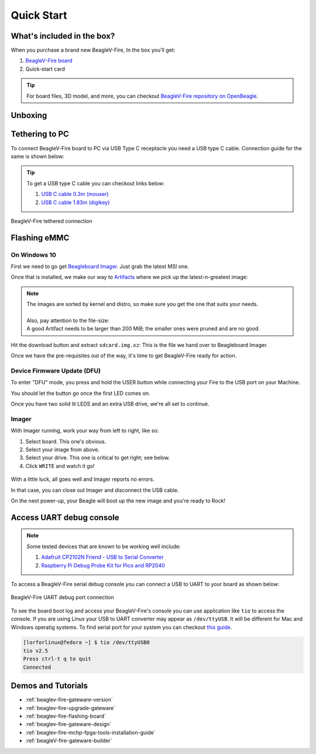 .. _beaglev-fire-quick-start:

Quick Start
###########

What's included in the box?
***************************

When you purchase a brand new BeagleV-Fire, In the box you'll get:

1. `BeagleV-Fire board <https://www.beagleboard.org/boards/beaglev-fire>`_
2. Quick-start card

.. todo:: add image & information about box content.

.. tip:: For board files, 3D model, and more, you can checkout `BeagleV-Fire repository on OpenBeagle <https://openbeagle.org/beaglev-fire/beaglev-fire>`_.

Unboxing
********

.. youtube:: 5cylv1R-1mc
   :align: center
   :width: 1280
   :height: 720


Tethering to PC
***************

To connect BeagleV-Fire board to PC via USB Type C receptacle you need a USB type C cable. Connection guide for the same is shown below:
  
.. tip::

    To get a USB type C cable you can checkout links below:

    1. `USB C cable 0.3m (mouser) <https://www.mouser.com/ProductDetail/Adafruit/4474?qs=CUBnOrq4ZJz9F%2FNF%252BRRALQ%3D%3D>`_
    2. `USB C cable 1.83m (digikey) <https://www.digikey.com/en/products/detail/coolgear/USB3-AC2MB/16384570>`_

.. figure:: images/usb-guide/tethered-connection.*
    :align: center
    :alt: BeagleV-Fire tethered connection
    
    BeagleV-Fire tethered connection

Flashing eMMC
*************

On Windows 10
=============

First we need to go get `Beagleboard Imager <https://github.com/beagleboard/bb-imager-rs/releases>`_. Just grab the latest MSI one.

Once that is installed, we make our way to `Artifacts <https://openbeagle.org/beaglev-fire/BeagleV-Fire-ubuntu/-/artifacts>`_
where we pick up the latest-n-greatest image:

.. figure:: images/emmc-os-image-download.png
    :class: admonition admonition-no-left-border
    :align: center
    :alt: BeagleV-Fire: selecting your OS image

.. note::

    | The images are sorted by kernel and distro, so make sure you get the one that suits your needs.
    |
    | Also, pay attention to the file-size:
    | A good Artifact needs to be larger than 200 MiB; the smaller ones were pruned and are no good.

Hit the download button and extract ``sdcard.img.xz``: This is the file we hand over to Beagleboard Imager.

Once we have the pre-requisites out of the way, it's time to get BeagleV-Fire ready for action.

Device Firmware Update (DFU)
============================

To enter "DFU" mode, you press and hold the USER button while connecting your Fire to the USB port on your Machine.

You should let the button go once the first LED comes on.

Once you have two solid lit LEDS and an extra USB drive, we're all set to continue.

Imager
======

With Imager running, work your way from left to right, like so:

1. Select board. This one's obvious.
2. Select your image from above.
3. Select your drive. This one is critical to get right; see below.
4. Click ``WRITE`` and watch it go!

.. figure:: images/emmc-imager-prefilled.png
    :align: center
    :alt: BeagleV-Fire: This is how the Imager should look when ready

With a little luck, all goes well and Imager reports no errors.

In that case, you can close out Imager and disconnect the USB cable.

On the next power-up, your Beagle will boot up the new image and you're ready to Rock!


Access UART debug console
*************************

.. note:: 

    Some tested devices that are known to be working well include:

    1. `Adafruit CP2102N Friend - USB to Serial Converter <https://www.adafruit.com/product/5335>`_
    2. `Raspberry Pi Debug Probe Kit for Pico and RP2040 <https://www.adafruit.com/product/5699>`_

To access a BeagleV-Fire serial debug console you can connect a USB to UART to your board as shown below:

.. figure:: images/debug/BeagleV-Fire-UART-Debug.*
    :align: center
    :alt: BeagleV-Fire UART debug port connection

    BeagleV-Fire UART debug port connection

To see the board boot log and access your BeagleV-Fire's console you can use application like ``tio`` 
to access the console. If you are using Linux your USB to UART converter may appear as ``/dev/ttyUSB``. 
It will be different for Mac and Windows operatig systems. To find serial port for your system you can checkout 
`this guide <https://www.mathworks.com/help/supportpkg/arduinoio/ug/find-arduino-port-on-windows-mac-and-linux.html>`_.

.. code-block:: shell

    [lorforlinux@fedora ~] $ tio /dev/ttyUSB0 
    tio v2.5
    Press ctrl-t q to quit
    Connected

Demos and Tutorials
*******************

* :ref:`beaglev-fire-gateware-version`
* :ref:`beaglev-fire-upgrade-gateware`
* :ref:`beaglev-fire-flashing-board`
* :ref:`beaglev-fire-gateware-design`
* :ref:`beaglev-fire-mchp-fpga-tools-installation-guide`
* :ref:`beagleV-fire-gateware-builder`

